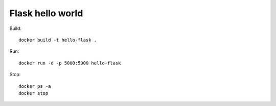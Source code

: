 Flask hello world
-----------------

Build::

    docker build -t hello-flask .

Run::

    docker run -d -p 5000:5000 hello-flask

Stop::

    docker ps -a
    docker stop
